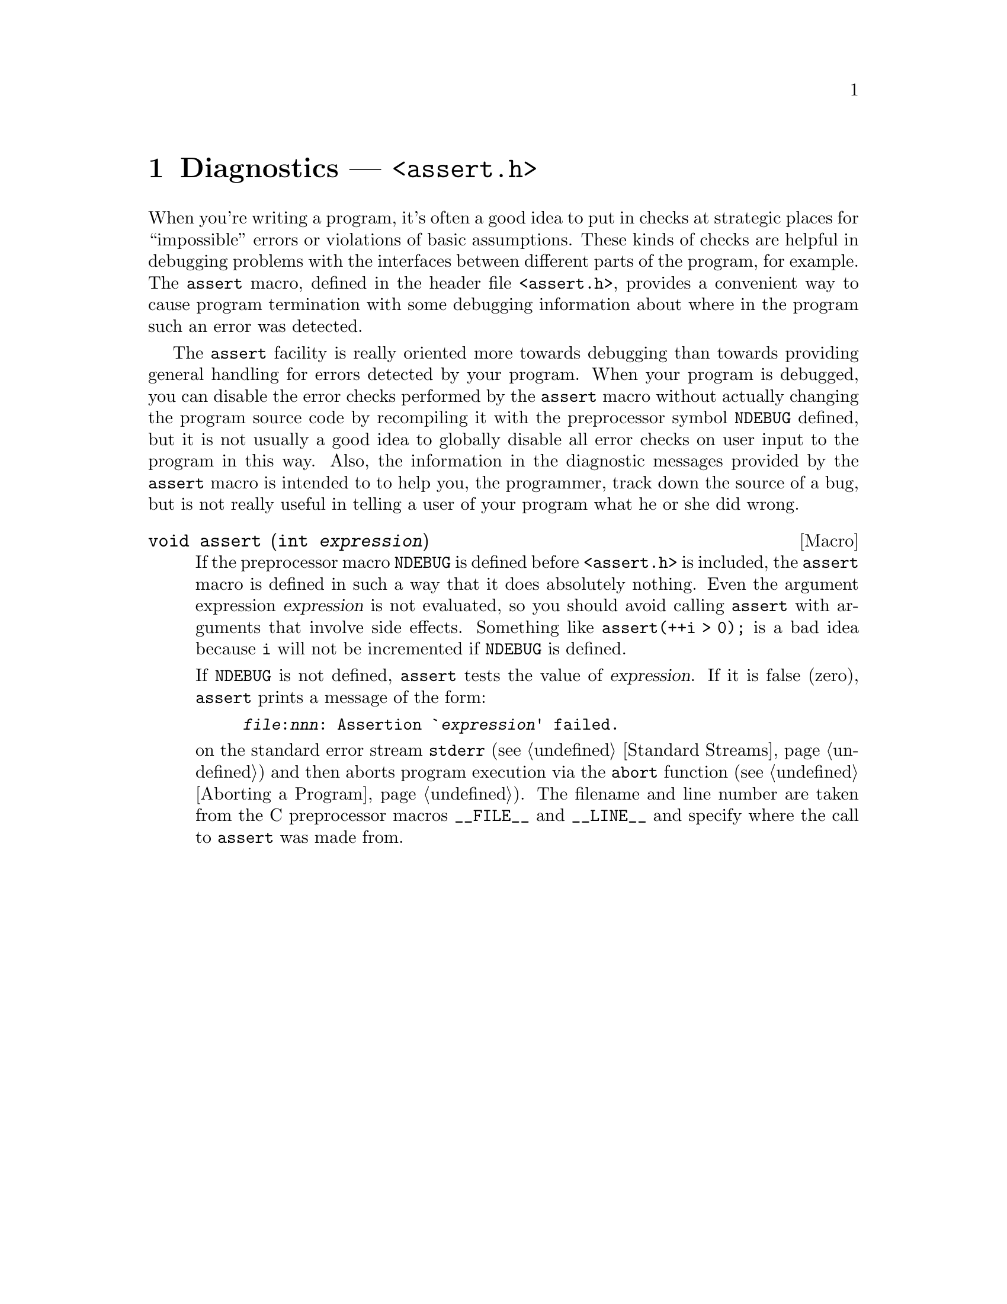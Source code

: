 @node Diagnostics
@chapter Diagnostics --- @file{<assert.h>}
@pindex <assert.h>
@cindex diagnostics
@cindex assertions

When you're writing a program, it's often a good idea to put in checks
at strategic places for ``impossible'' errors or violations of basic
assumptions.  These kinds of checks are helpful in debugging problems
with the interfaces between different parts of the program, for example.
The @code{assert} macro, defined in the header file @file{<assert.h>},
provides a convenient way to cause program termination with some
debugging information about where in the program such an error was
detected.

The @code{assert} facility is really oriented more towards debugging
than towards providing general handling for errors detected by your
program.  When your program is debugged, you can disable the error
checks performed by the @code{assert} macro without actually changing
the program source code by recompiling it with the preprocessor symbol
@code{NDEBUG} defined, but it is not usually a good idea to globally
disable all error checks on user input to the program in this way.
Also, the information in the diagnostic messages provided by the
@code{assert} macro is intended to to help you, the programmer, track
down the source of a bug, but is not really useful in telling a user of
your program what he or she did wrong.
@vindex NDEBUG

@deftypefn Macro void assert (int @var{expression})
If the preprocessor macro @code{NDEBUG} is defined before
@file{<assert.h>} is included, the @code{assert} macro is defined in
such a way that it does absolutely nothing.  Even the argument
expression @var{expression} is not evaluated, so you should avoid
calling @code{assert} with arguments that involve side effects.
Something like @code{assert(++i > 0);} is a bad idea because @code{i}
will not be incremented if @code{NDEBUG} is defined.@refill

If @code{NDEBUG} is not defined, @code{assert} tests the value of
@var{expression}.  If it is false (zero), @code{assert} prints a message
of the form:

@example
@file{@var{file}}:@var{nnn}: Assertion `@var{expression}' failed.
@end example

@noindent
on the standard error stream @code{stderr} (@pxref{Standard Streams})
and then aborts program execution via the @code{abort} function
(@pxref{Aborting a Program}).  The filename and line number are taken
from the C preprocessor macros @code{__FILE__} and @code{__LINE__} and
specify where the call to @code{assert} was made from.@refill
@end deftypefn
